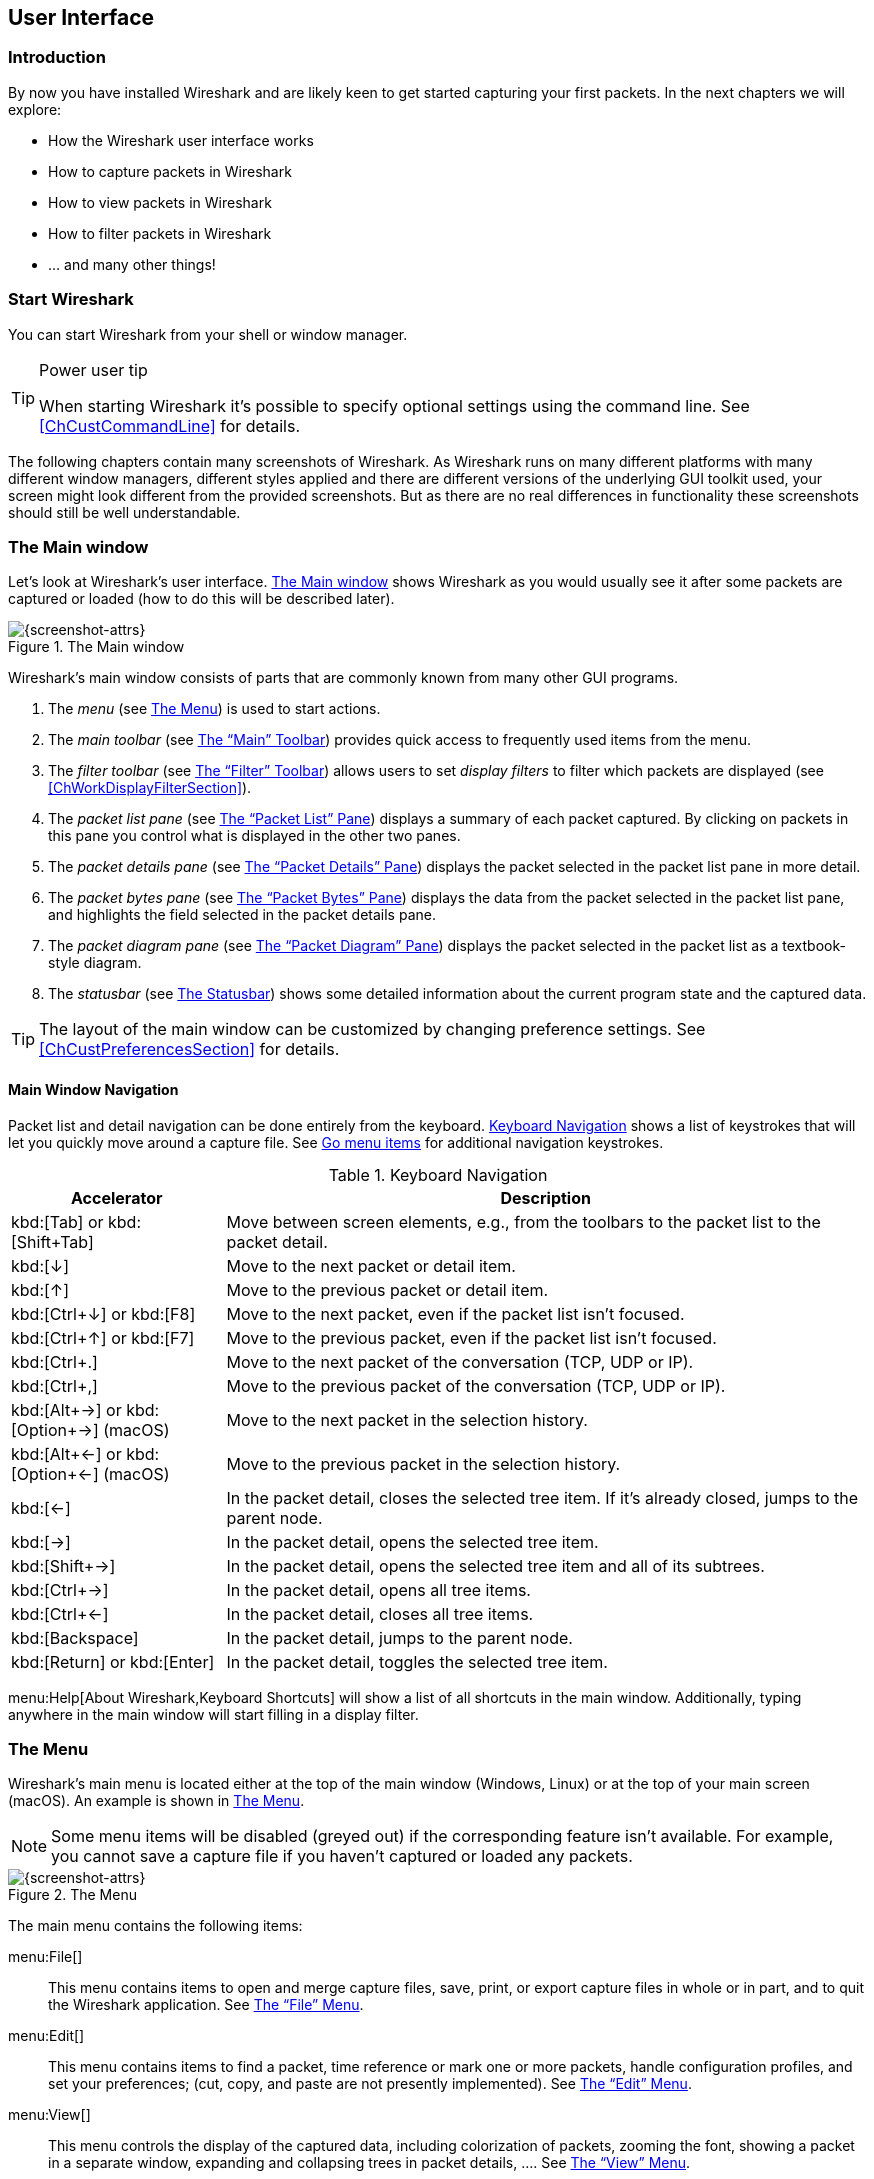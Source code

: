 // WSUG User Interface Chapter

[#ChapterUsing]

== User Interface

[#ChUseIntroductionSection]

=== Introduction

By now you have installed Wireshark and are likely keen to get started
capturing your first packets. In the next chapters we will explore:

* How the Wireshark user interface works
* How to capture packets in Wireshark
* How to view packets in Wireshark
* How to filter packets in Wireshark
* ... and many other things!

[#ChUseStartSection]

=== Start Wireshark

You can start Wireshark from your shell or window manager.

[TIP]
.Power user tip
====
When starting Wireshark it’s possible to specify optional settings using the
command line. See <<ChCustCommandLine>> for details.
====

The following chapters contain many screenshots of Wireshark. As
Wireshark runs on many different platforms with many different window managers,
different styles applied and there are different versions of the underlying GUI
toolkit used, your screen might look different from the provided screenshots.
But as there are no real differences in functionality these screenshots should
still be well understandable.

[#ChUseMainWindowSection]

=== The Main window

Let’s look at Wireshark’s user interface. <<ChUseFig01>> shows Wireshark as you
would usually see it after some packets are captured or loaded (how to do this
will be described later).

[#ChUseFig01]
.The Main window
image::images/ws-main.png[{screenshot-attrs}]

Wireshark’s main window consists of parts that are commonly known from many
other GUI programs.

. The _menu_ (see <<ChUseMenuSection>>) is used to start actions.
. The _main toolbar_ (see <<ChUseMainToolbarSection>>) provides quick access to
  frequently used items from the menu.
. The _filter toolbar_ (see <<ChUseFilterToolbarSection>>) allows users to
  set _display filters_ to filter which packets are displayed (see
  <<ChWorkDisplayFilterSection>>).
. The _packet list pane_ (see <<ChUsePacketListPaneSection>>) displays a summary
  of each packet captured. By clicking on packets in this pane you control what is
  displayed in the other two panes.
. The _packet details pane_ (see <<ChUsePacketDetailsPaneSection>>) displays the
  packet selected in the packet list pane in more detail.
. The _packet bytes pane_ (see <<ChUsePacketBytesPaneSection>>) displays the
  data from the packet selected in the packet list pane, and highlights the field
  selected in the packet details pane.
. The _packet diagram pane_ (see <<ChUsePacketDiagramPaneSection>>) displays the
  packet selected in the packet list as a textbook-style diagram.
. The _statusbar_ (see <<ChUseStatusbarSection>>) shows some detailed
  information about the current program state and the captured data.

[TIP]
====
The layout of the main window can be customized by changing preference settings.
See <<ChCustPreferencesSection>> for details.
====

[#ChUseMainWindowNavSection]

==== Main Window Navigation

Packet list and detail navigation can be done entirely from the keyboard.
<<ChUseTabNav>> shows a list of keystrokes that will let you quickly move around
a capture file. See <<ChUseTabGo>> for additional navigation keystrokes.

[#ChUseTabNav]
.Keyboard Navigation
[options="header",cols="1,3"]
|===
|Accelerator               |Description
|kbd:[Tab] or kbd:[Shift+Tab]|Move between screen elements, e.g., from the toolbars to the packet list to the packet detail.
|kbd:[↓]                   |Move to the next packet or detail item.
|kbd:[↑]                   |Move to the previous packet or detail item.
|kbd:[Ctrl+↓] or kbd:[F8]  |Move to the next packet, even if the packet list isn’t focused.
|kbd:[Ctrl+↑] or kbd:[F7]  |Move to the previous packet, even if the packet list isn’t focused.
|kbd:[Ctrl+.]              |Move to the next packet of the conversation (TCP, UDP or IP).
|kbd:[Ctrl+&#44;]          |Move to the previous packet of the conversation (TCP, UDP or IP).
|kbd:[Alt+→] or kbd:[Option+→] (macOS) |Move to the next packet in the selection history.
|kbd:[Alt+←] or kbd:[Option+←] (macOS)  |Move to the previous packet in the selection history.
|kbd:[←]                   |In the packet detail, closes the selected tree item. If it’s already closed, jumps to the parent node.
|kbd:[→]                   |In the packet detail, opens the selected tree item.
|kbd:[Shift+→]             |In the packet detail, opens the selected tree item and all of its subtrees.
|kbd:[Ctrl+→]              |In the packet detail, opens all tree items.
|kbd:[Ctrl+←]              |In the packet detail, closes all tree items.
|kbd:[Backspace]           |In the packet detail, jumps to the parent node.
|kbd:[Return] or kbd:[Enter] |In the packet detail, toggles the selected tree item.
|===

menu:Help[About Wireshark,Keyboard Shortcuts] will show a list of all shortcuts
in the main window. Additionally, typing anywhere in the main window will start
filling in a display filter.

[#ChUseMenuSection]

=== The Menu

Wireshark’s main menu is located either at the top of the main window (Windows,
Linux) or at the top of your main screen (macOS). An example is shown in
<<ChUseWiresharkMenu>>.

[NOTE]
====
Some menu items will be disabled (greyed out) if the corresponding feature isn’t
available. For example, you cannot save a capture file if you haven’t captured
or loaded any packets.
====

[#ChUseWiresharkMenu]
.The Menu
image::images/ws-menu.png[{screenshot-attrs}]

The main menu contains the following items:

menu:File[]::
This menu contains items to open and merge capture files, save, print, or export
capture files in whole or in part, and to quit the Wireshark application. See
<<ChUseFileMenuSection>>.

menu:Edit[]::
This menu contains items to find a packet, time reference or mark one or more
packets, handle configuration profiles, and set your preferences; (cut, copy,
and paste are not presently implemented). See <<ChUseEditMenuSection>>.

menu:View[]::
This menu controls the display of the captured data, including colorization of
packets, zooming the font, showing a packet in a separate window, expanding and
collapsing trees in packet details, .... See <<ChUseViewMenuSection>>.

menu:Go[]::
This menu contains items to go to a specific packet. See <<ChUseGoMenuSection>>.

menu:Capture[]::
This menu allows you to start and stop captures and to edit capture filters. See
<<ChUseCaptureMenuSection>>.

menu:Analyze[]::
This menu contains items to manipulate display filters, enable or disable the
dissection of protocols, configure user specified decodes and follow a TCP
stream. See <<ChUseAnalyzeMenuSection>>.

menu:Statistics[]::
This menu contains items to display various statistic windows, including a
summary of the packets that have been captured, display protocol hierarchy
statistics and much more. See <<ChUseStatisticsMenuSection>>.

menu:Telephony[]::
This menu contains items to display various telephony related statistic windows,
including a media analysis, flow diagrams, display protocol hierarchy statistics
and much more. See <<ChUseTelephonyMenuSection>>.

menu:Wireless[]::
This menu contains items to display Bluetooth and IEEE 802.11 wireless statistics.

menu:Tools[]::
This menu contains various tools available in Wireshark, such as creating
Firewall ACL Rules. See <<ChUseToolsMenuSection>>.

menu:Help[]::
This menu contains items to help the user, e.g., access to some basic help,
manual pages of the various command line tools, online access to some of the
webpages, and the usual about dialog. See <<ChUseHelpMenuSection>>.

Each of these menu items is described in more detail in the sections that follow.

[TIP]
.Shortcuts make life easier
====
Most common menu items have keyboard shortcuts. For example, you can
press the Control and the K keys together to open the
“Capture Options” dialog.
====

[#ChUseFileMenuSection]

=== The “File” Menu

The Wireshark file menu contains the fields shown in <<ChUseTabFile>>.

[#ChUseWiresharkFileMenu]
.The “File” Menu
image::images/ws-file-menu.png[{screenshot-attrs}]

[#ChUseTabFile]
.File menu items
[options="header",cols="3,2,5"]
|===
|Menu Item                            |Accelerator |Description

|menu:Open...[]                       |kbd:[Ctrl+O]|
This shows the file open dialog box that allows you to load a
capture file for viewing. It is discussed in more detail in <<ChIOOpen>>.

|menu:Open Recent[]                   |            |
This lets you open recently opened capture files.
Clicking on one of the submenu items will open the corresponding capture file
directly.

|menu:Merge...[]                      |            |
This menu item lets you merge a capture file into the currently loaded one. It
is discussed in more detail in <<ChIOMergeSection>>.

|menu:Import from Hex Dump...[]       |            |
This menu item brings up the import file dialog box that allows you to import a
text file containing a hex dump into a new temporary capture. It is discussed in
more detail in <<ChIOImportSection>>.

|menu:Close[]                         |kbd:[Ctrl+W]|
This menu item closes the current capture. If you haven’t saved the capture, you
will be asked to do so first (this can be disabled by a preference setting).

|menu:Save[]                          |kbd:[Ctrl+S]|
This menu item saves the current capture. If you have not set a default capture
file name (perhaps with the -w <capfile> option), Wireshark pops up the
Save Capture File As dialog box (which is discussed further in <<ChIOSaveAs>>).

If you have already saved the current capture, this menu item will be greyed
out.

You cannot save a live capture while the capture is in progress. You must
stop the capture in order to save.

|menu:Save As...[]                    |kbd:[Shift+Ctrl+S]|
This menu item allows you to save the current capture file to whatever file you
would like. It pops up the Save Capture File As dialog box (which is discussed
further in <<ChIOSaveAs>>).

|menu:File Set[List Files]            ||
This menu item allows you to show a list of files in a file set. It pops up the
Wireshark List File Set dialog box (which is discussed further in
<<ChIOFileSetSection>>).

|menu:File Set[Next File]             ||
If the currently loaded file is part of a file set, jump to the next file in the
set. If it isn’t part of a file set or just the last file in that set, this item
is greyed out.

|menu:File Set[Previous File]         ||
If the currently loaded file is part of a file set, jump to the previous file in
the set. If it isn’t part of a file set or just the first file in that set, this
item is greyed out.

|menu:Export Specified Packets...[]                 ||
This menu item allows you to export all (or some) of the packets in the capture
file to file. It pops up the Wireshark Export dialog box (which is discussed
further in <<ChIOExportSection>>).

|menu:Export Packet Dissections...[]|kbd:[Ctrl+H]|
These menu items allow you to export the currently selected bytes in the packet
bytes pane to a text file in a number of formats including plain, CSV,
and XML. It is discussed further in <<ChIOExportSelectedDialog>>.

|menu:Export Objects[]           ||
These menu items allow you to export captured DICOM, FTP-DATA, HTTP, IMF, SMB,
or TFTP objects into local files. It pops up a corresponding object list
(which is discussed further in <<ChIOExportObjectsDialog>>)

|menu:Print...[]                      |kbd:[Ctrl+P]|
This menu item allows you to print all (or some) of the packets in the capture
file. It pops up the Wireshark Print dialog box (which is discussed further in
<<ChIOPrintSection>>).

|menu:Quit[]                          |kbd:[Ctrl+Q]|
This menu item allows you to quit from Wireshark. Wireshark will ask to save
your capture file if you haven’t previously saved it (this can be disabled by a
preference setting).

|===

[#ChUseEditMenuSection]

=== The “Edit” Menu

The Wireshark Edit menu contains the fields shown in <<ChUseTabEdit>>.

[#ChUseWiresharkEditMenu]
.The “Edit” Menu
image::images/ws-edit-menu.png[{screenshot-attrs}]

[#ChUseTabEdit]
.Edit menu items
[options="header",cols="3,2,5"]
|===
|Menu Item                                    |Accelerator       |Description
|menu:Copy[]                                  ||
These menu items will copy the packet list, packet detail, or properties of
the currently selected packet to the clipboard.

|menu:Find Packet...[]                        |kbd:[Ctrl+F]      |
This menu item brings up a toolbar that allows you to find a packet by many
criteria. There is further information on finding packets in
<<ChWorkFindPacketSection>>.

|menu:Find Next[]                             |kbd:[Ctrl+N]      |
This menu item tries to find the next packet matching the settings from “Find
Packet...”.

|menu:Find Previous[]                         |kbd:[Ctrl+B]      |
This menu item tries to find the previous packet matching the settings from
“Find Packet...”.

|menu:Mark/Unmark Selected[]                  |kbd:[Ctrl+M]      |
This menu item marks the currently selected packet. See
<<ChWorkMarkPacketSection>> for details.

|menu:Mark All Displayed Packets[]            |kbd:[Ctrl+Shift+M]|
This menu item marks all displayed packets.

|menu:Unmark All Displayed Packets[]          |kbd:[Ctrl+Alt+M]  |
This menu item unmarks all displayed packets.

|menu:Next Mark[]                             |kbd:[Ctrl+Shift+N] |
Find the next marked packet.

|menu:Previous Mark[]                         |kbd:[Ctrl+Shift+B] |
Find the previous marked packet.

|menu:Ignore/Unignore Selected[]              |kbd:[Ctrl+D]      |
This menu item marks the currently selected packet as ignored. See
<<ChWorkIgnorePacketSection>> for details.

|menu:Ignore All Displayed[]                  |kbd:[Ctrl+Shift+D]|
This menu item marks all displayed packets as ignored.

|menu:Unignore All Displayed[]                |kbd:[Ctrl+Alt+D]  |
This menu item unmarks all ignored packets.

|menu:Set/Unset Time Reference[]              |kbd:[Ctrl+T]      |
This menu item set a time reference on the currently selected packet. See
<<ChWorkTimeReferencePacketSection>> for more information about the time
referenced packets.

|menu:Unset All Time References[]             |kbd:[Ctrl+Alt+T]  |
This menu item removes all time references on the packets.

|menu:Next Time Reference[]                   |kbd:[Ctrl+Alt+N]  |
This menu item tries to find the next time referenced packet.

|menu:Previous Time Reference[]               |kbd:[Ctrl+Alt+B]  |
This menu item tries to find the previous time referenced packet.

|menu:Time Shift...[]                         |kbd:[Ctrl+Shift+T]|
Opens the “Time Shift” dialog, which allows you to adjust the timestamps
of some or all packets.

|menu:Packet Comment...[]                      |kbd:[Ctrl+Alt+C] |
Opens the “Packet Comment” dialog, which lets you add a comment to a
single packet. Note that the ability to save packet comments depends on
your file format. E.g., pcapng supports comments, pcap does not.

|menu:Delete All Packet Comments[]             ||
This will delete all comments from all packets. Note that the ability to save
capture comments depends on your file format. E.g., pcapng supports
comments, pcap does not.

|menu:Inject TLS Secrets[]                        ||
Embeds the used TLS decryption secrets into the capture file, which lets
TLS be decrypted without having the separate keylog file.
Note that the ability to save decryption secrets depends on your file
format. E.g., pcapng supports Decryption Secrets Blocks, pcap does not.

|menu:Discard All Secrets[]                   ||
This will discard all embedded decryption secrets from the capture file.
Note that the ability to save decryption secrets depends on your file
format. E.g., pcapng supports Decryption Secrets Blocks, pcap does not.

|menu:Configuration Profiles...[]             |kbd:[Ctrl+Shift+A]|
This menu item brings up a dialog box for handling configuration profiles.  More
detail is provided in <<ChCustConfigProfilesSection>>.

|menu:Preferences...[]                        |kbd:[Ctrl+Shift+P] or kbd:[Cmd+,] (macOS)|
This menu item brings up a dialog box that allows you to set preferences for
many parameters that control Wireshark.  You can also save your preferences so
Wireshark will use them the next time you start it. More detail is provided in
<<ChCustPreferencesSection>>.

|===

[#ChUseViewMenuSection]

=== The “View” Menu

The Wireshark View menu contains the fields shown in <<ChUseTabView>>.

[#ChUseWiresharkViewMenu]
.The “View” Menu
image::images/ws-view-menu.png[{screenshot-attrs}]

[#ChUseTabView]
.View menu items
[options="header",cols="3,2,5"]
|===
|Menu Item              |Accelerator|Description
|menu:Main Toolbar[]    ||This menu item hides or shows the main toolbar, see <<ChUseMainToolbarSection>>.
|menu:Filter Toolbar[]  ||This menu item hides or shows the filter toolbar, see <<ChUseFilterToolbarSection>>.
|menu:Wireless Toolbar[]||This menu item hides or shows the wireless toolbar. May not be present on some platforms.
|menu:Statusbar[]       ||This menu item hides or shows the statusbar, see <<ChUseStatusbarSection>>.
|menu:Packet List[]     ||This menu item hides or shows the packet list pane, see <<ChUsePacketListPaneSection>>.
|menu:Packet Details[]  ||This menu item hides or shows the packet details pane, see <<ChUsePacketDetailsPaneSection>>.
|menu:Packet Bytes[]    ||This menu item hides or shows the packet bytes pane, see <<ChUsePacketBytesPaneSection>>.
|menu:Packet Diagram[]  ||This menu item hides or shows the packet diagram pane. See <<ChUsePacketDiagramPaneSection>>.
|menu:Time Display Format[Date and Time of Day: 1970-01-01 01:02:03.123456]|| Selecting this tells Wireshark to display the time stamps in date and time of day format, see <<ChWorkTimeFormatsSection>>.

The fields “Time of Day”, “Date and Time of Day”, “Seconds Since First
Captured Packet”, “Seconds Since Previous Captured Packet” and “Seconds
Since Previous Displayed Packet” are mutually exclusive.

|menu:Time Display Format[Time of Day: 01:02:03.123456]||Selecting this tells Wireshark to display time stamps in time of day format, see <<ChWorkTimeFormatsSection>>.
|menu:Time Display Format[Seconds Since Epoch (1970-01-01): 1234567890.123456]||Selecting this tells Wireshark to display time stamps in seconds since 1970-01-01 00:00:00, see <<ChWorkTimeFormatsSection>>.
|menu:Time Display Format[Seconds Since First Captured Packet: 123.123456]||Selecting this tells Wireshark to display time stamps in seconds since first captured packet format, see <<ChWorkTimeFormatsSection>>.
|menu:Time Display Format[Seconds Since Previous Captured Packet: 1.123456]||Selecting this tells Wireshark to display time stamps in seconds since previous captured packet format, see <<ChWorkTimeFormatsSection>>.
|menu:Time Display Format[Seconds Since Previous Displayed Packet: 1.123456]||Selecting this tells Wireshark to display time stamps in seconds since previous displayed packet format, see <<ChWorkTimeFormatsSection>>.
|menu:Time Display Format[Automatic (File Format Precision)]||Selecting this tells Wireshark to display time stamps with the precision given by the capture file format used, see <<ChWorkTimeFormatsSection>>.

The fields “Automatic”, “Seconds” and “...seconds” are mutually exclusive.

|menu:Time Display Format[Seconds: 0]||Selecting this tells Wireshark to display time stamps with a precision of one second, see <<ChWorkTimeFormatsSection>>.
|menu:Time Display Format[...seconds: 0....]||Selecting this tells Wireshark to display time stamps with a precision of one second, decisecond, centisecond, millisecond, microsecond or nanosecond, see <<ChWorkTimeFormatsSection>>.
|menu:Time Display Format[Display Seconds with hours and minutes]||Selecting this tells Wireshark to display time stamps in seconds, with hours and minutes.
|menu:Name Resolution[Edit Resolved Name]||This item allows you to manually enter names to resolve IP addresses in the current packet, see <<ChAdvNameResolutionSection>>.
|menu:Name Resolution[Enable for MAC Layer]||This item allows you to control whether or not Wireshark translates MAC addresses into names, see <<ChAdvNameResolutionSection>>.
|menu:Name Resolution[Enable for Network Layer]||This item allows you to control whether or not Wireshark translates network addresses into names, see <<ChAdvNameResolutionSection>>.
|menu:Name Resolution[Enable for Transport Layer]||This item allows you to control whether or not Wireshark translates transport addresses into names, see <<ChAdvNameResolutionSection>>.
|menu:Zoom In[]                     |kbd:[Ctrl+&#43;]   | Zoom into the packet data (increase the font size).
|menu:Zoom Out[]                    |kbd:[Ctrl+-]       | Zoom out of the packet data (decrease the font size).
|menu:Normal Size[]                 |kbd:[Ctrl+=]       | Set zoom level back to 100% (set font size back to normal).
|menu:Expand Subtrees[]                             |kbd:[Shift+→]|This menu item expands the currently selected subtree in the packet details tree.
|menu:Collapse Subtrees[]                           |kbd:[Shift+←]|This menu item collapses the currently selected subtree in the packet details tree.
|menu:Expand All[]                                  |kbd:[Ctrl+→] |Wireshark keeps a list of all the protocol subtrees that are expanded, and uses it to ensure that the correct subtrees are expanded when you display a packet. This menu item expands all subtrees in all packets in the capture.
|menu:Collapse All[]                                |kbd:[Ctrl+←] |This menu item collapses the tree view of all packets in the capture list.
|menu:Colorize Packet List[]||This item allows you to control whether or not Wireshark should colorize the packet list.

Enabling colorization will slow down the display of new packets while
capturing or loading capture files.

|menu:Colorize Conversation[]                       |                   |This menu item brings up a submenu that allows you to color packets in the packet list pane based on the addresses of the currently selected packet. This makes it easy to distinguish packets belonging to different conversations. <<ChCustColorizationSection>>.
|menu:Colorize Conversation[Color 1-10]             |                   |These menu items enable one of the ten temporary color filters based on the currently selected conversation.
|menu:Colorize Conversation[Reset coloring]         |                   |This menu item clears all temporary coloring rules.
|menu:Colorize Conversation[New Coloring Rule...]   |                   |This menu item opens a dialog window in which a new permanent coloring rule can be created based on the currently selected conversation.
|menu:Coloring Rules...[]                           |                   |This menu item brings up a dialog box that allows you to color packets in the packet list pane according to filter expressions you choose. It can be very useful for spotting certain types of packets, see <<ChCustColorizationSection>>.
|menu:Resize All Columns[]          |kbd:[Shift+Ctrl+R] | Resize all column widths so the content will fit into it.

Resizing may take a significant amount of time, especially if a large capture file is loaded.

|menu:Internals[]                                   |                   |Information about various internal data structures. See <<ChUseInternals>> below for more information.

|menu:Show Packet in New Window[] ||
Shows the selected packet in a separate window. The separate window
shows only the packet details and bytes of that packet, and will
continue to do so even if another packet is selected in the main window.
See <<ChWorkPacketSepView>> for details.

|menu:Reload as File Format/Capture[]               |kbd:[Shift+Ctrl+F] |This menu item allows you to switch between viewing the list of frames contained in the current capture file (normal mode) and viewing its internal structure, if supported for the current file type.

|menu:Reload[]                                      |kbd:[Ctrl+R]       |This menu item allows you to reload the current capture file.
|===

[#ChUseInternals]
.Internals menu items
[options="header",cols="3,5"]
|===
|Menu Item|Description
|menu:Conversation Hash Tables[]| Shows the tuples (address and port combinations) used to identify each conversation.
|menu:Dissector Tables[]| Shows tables of subdissector relationships.
|menu:Supported Protocols[]| Displays supported protocols and protocol fields.
|===


[#ChUseGoMenuSection]

=== The “Go” Menu

The Wireshark Go menu contains the fields shown in <<ChUseTabGo>>.

[#ChUseWiresharkGoMenu]
.The “Go” Menu
image::images/ws-go-menu.png[{screenshot-attrs}]

[#ChUseTabGo]
.Go menu items
[options="header",cols="3,2,5"]
|===
|Menu Item                              |Accelerator        |Description
|menu:Back[]                            |kbd:[Alt+←] |Jump to the recently visited packet in the packet history, much like the page history in a web browser.
|menu:Forward[]                         |kbd:[Alt+→] |Jump to the next visited packet in the packet history, much like the page history in a web browser.
|menu:Go to Packet...[]                 |kbd:[Ctrl+G]       |Bring up a window frame that allows you to specify a packet number, and then goes to that packet. See <<ChWorkGoToPacketSection>> for details.
|menu:Go to Corresponding Packet[]      |                   |Go to the corresponding packet of the currently selected protocol field (e.g., the reply
corresponding to a request packet, or vice versa). If the selected field doesn’t correspond to a packet, this item is greyed out.
|menu:Previous Packet[]                 |kbd:[Ctrl+↑]|Move to the previous packet in the list.  This can be used to move to the previous packet even if the packet list doesn’t have keyboard focus.
|menu:Next Packet[]                     |kbd:[Ctrl+↓]|Move to the next packet in the list.  This can be used to move to the next packet even if the packet list doesn’t have keyboard focus.
|menu:First Packet[]                    |kbd:[Ctrl+Home]    |Jump to the first packet of the capture file.
|menu:Last Packet[]                     |kbd:[Ctrl+End]     |Jump to the last packet of the capture file.
|menu:Previous Packet In Conversation[] |kbd:[Ctrl+&#44;]  |Move to the previous packet in the current conversation.  This can be used to move to the previous packet even if the packet list doesn’t have keyboard focus.
|menu:Next Packet In Conversation[]     |kbd:[Ctrl+.]       |Move to the next packet in the current conversation.  This can be used to move to the next packet even if the packet list doesn’t have keyboard focus.
|menu:Auto Scroll in Live Capture[] |                   |This item allows you to specify that Wireshark should scroll the packet list pane as new packets come in, so you are always looking at the last packet.  If you do not specify this, Wireshark simply adds new packets onto the end of the list, but does not scroll the packet list pane.
|===

[#ChUseCaptureMenuSection]

=== The “Capture” Menu

The Wireshark Capture menu contains the fields shown in <<ChUseTabCap>>.

[#ChUseWiresharkCaptureMenu]
.The “Capture” Menu
image::images/ws-capture-menu.png[{screenshot-attrs}]

[#ChUseTabCap]
.Capture menu items
[options="header",cols="3,2,5"]
|===
|Menu Item                  |Accelerator    |Description

|menu:Options...[]          |kbd:[Ctrl+K]   |
Shows the Capture Options dialog box, which allows you to configure
interfaces and capture options.
See <<ChCapCaptureOptions>>.

|menu:Start[]               |kbd:[Ctrl+E]   |
Immediately starts capturing packets with the same settings as the last
time.

|menu:Stop[]                |kbd:[Ctrl+E]   |
Stops the currently running capture. See <<ChCapStopSection>>.

|menu:Restart[]             |kbd:[Ctrl+R]   |
Stops the currently running capture and starts it again with the same
options.

|menu:Capture Filters...[]  |               |
Shows a dialog box that allows you to create and edit capture filters.
You can name filters and save them for future use.
See <<ChWorkDefineFilterSection>>.

|menu:Refresh Interfaces[]  |kbd:[F5]       |
Clear and recreate the interface list.

|===

[#ChUseAnalyzeMenuSection]

=== The “Analyze” Menu

The Wireshark Analyze menu contains the fields shown in <<ChUseAnalyze>>.

[#ChUseWiresharkAnalyzeMenu]
.The “Analyze” Menu
image::images/ws-analyze-menu.png[{screenshot-attrs}]

[#ChUseAnalyze]
.Analyze menu items
[options="header",cols="3,2,5"]
|===
|Menu Item|Accelerator|Description
|menu:Display Filters...[]          ||
Displays a dialog box that allows you to create and edit display
filters. You can name filters, and you can save them for future use.
See <<ChWorkDefineFilterSection>>.

|menu:Display Filter Macros...[]    ||
Shows a dialog box that allows you to create and edit display filter
macros. You can name filter macros, and you can save them for future
use.
See <<ChWorkDefineFilterMacrosSection>>.

|menu:Display Filter Expression...[]    ||
Shows a dialog box that allows you to build a display filter expression
to apply. This shows possible fields and their applicable relations and
values, and allows you to search by name and description.
See <<ChWorkFilterAddExpressionSection>>.

|menu:Apply as Column[]             |kbd:[Shift+Ctrl+I]|
Adds the selected protocol item in the packet details pane as a column
to the packet list.

|menu:Apply as Filter[]             ||
Change the current display filter and apply it immediately. Depending on
the chosen menu item, the current display filter string will be replaced
or appended to by the selected protocol field in the packet details
pane.

|menu:Prepare as Filter[]            ||
Change the current display filter but won’t apply it. Depending on the
chosen menu item, the current display filter string will be replaced or
appended to by the selected protocol field in the packet details pane.

|menu:Conversation Filter[]         ||
Apply a conversation filter for various protocols.

|menu:Enabled Protocols...[]        |kbd:[Shift+Ctrl+E]|
Enable or disable various protocol dissectors. See <<ChAdvEnabledProtocols>>.

|menu:Decode As...[]                ||
Decode certain packets as a particular protocol. See <<ChAdvDecodeAs>>.

|menu:SCTP[]                        ||
Allows you to analyze and prepare a filter for this SCTP association.
See <<ChTelSCTP>>.

|menu:Follow[]                      ||
Opens a sub-menu with options of various types of protocol streams
to follow. The entries for protocols which aren't found in the
currently selected packet will be disabled.
See <<ChAdvFollowStreamSection>>.

|menu:Show Packet Bytes[]           ||
Open a window allowing for decoding and reformatting packet bytes.
You can do actions like Base64 decode, decompress, interpret as
a different character encoding, interpret bytes as an image format,
and save, print, or copy to the clipboard the results.
See <<ChAdvShowPacketBytes>> for more information.

|menu:Expert Info[]                 ||
Open a window showing expert information found in the capture.
Some protocol dissectors add packet detail items for notable or unusual
behavior, such as invalid checksums or retransmissions.
Those items are shown here.
See <<ChAdvExpert>> for more information.

The amount of information will vary depend on the protocol
|===

[#ChUseStatisticsMenuSection]

=== The “Statistics” Menu

The Wireshark Statistics menu contains the fields shown in <<ChUseStatistics>>.

[#ChUseWiresharkStatisticsMenu]
.The “Statistics” Menu
image::images/ws-statistics-menu.png[{screenshot-attrs}]

Each menu item brings up a new window showing specific statistics.

[#ChUseStatistics]
.Statistics menu items
[options="header",cols="3,2,5"]
|===
|Menu Item|Accelerator|Description
|menu:Capture File Properties[]|| Show information about the capture file, see <<ChStatSummary>>.
|menu:Resolved Addresses[]||See <<ChStatResolvedAddresses>>
|menu:Protocol Hierarchy[]|| Display a hierarchical tree of protocol statistics, see <<ChStatHierarchy>>.
|menu:Conversations[]|| Display a list of conversations (traffic between two endpoints), see <<ChStatConversationsWindow>>.
|menu:Endpoints[]|| Display a list of endpoints (traffic to/from an address), see <<ChStatEndpointsWindow>>.
|menu:Packet Lengths[]||See <<ChStatPacketLengths>>
|menu:I/O Graphs[]|| Display user specified graphs (e.g., the number of packets in the course of time), see <<ChStatIOGraphs>>.
|menu:Plots[]|| Plot display filter field values over time, see <<ChStatPlots>>.
|menu:Service Response Time[]|| Display the time between a request and the corresponding response, see <<ChStatSRT>>.
|menu:DHCP (BOOTP)[]||See <<ChStatDHCPBOOTP>>
|menu:NetPerfMeter[]||See <<ChStatNetPerfMeter>>
|menu:ONC-RPC Programs[]||See <<ChStatONCRPC>>
|menu:29West[]||See <<ChStat29West>>
|menu:ANCP[]||See <<ChStatANCP>>
|menu:BACnet[]||See <<ChStatBACnet>>
|menu:Collectd[]||See <<ChStatCollectd>>
|menu:DNS[]||See <<ChStatDNS>>
//|menu:Compare...[]||See <<ChStatOtherProtocols>>
|menu:Flow Graph[]||See <<ChStatFlowGraph>>
|menu:HART-IP[]||See <<ChStatHARTIP>>
|menu:HPFEEDS[]||See <<ChStatHPFEEDS>>
|menu:HTTP[]||HTTP request/response statistics, see <<ChStatHTTP>>
|menu:HTTP2[]||See <<ChStatHTTP2>>
|menu:Sametime[]||See <<ChStatSametime>>
|menu:TCP Stream Graphs[]||See <<ChStatTCPStreamGraphs>>
|menu:UDP Multicast Streams[]||See <<ChStatUDPMulticastStreams>>
|menu:Reliable Server Pooling (RSerPool)[]||See <<ChStatRSerPool>>
|menu:F5[]||See <<ChStatF5>>
|menu:IPv4 Statistics[]||See <<ChStatIPv4>>
|menu:IPv6 Statistics[]||See <<ChStatIPv6>>


|===

[#ChUseTelephonyMenuSection]

=== The “Telephony” Menu

The Wireshark Telephony menu contains the fields shown in <<ChUseTelephony>>.

[#ChUseWiresharkTelephonyMenu]
.The “Telephony” Menu
image::images/ws-telephony-menu.png[{screenshot-attrs}]

Each menu item shows specific telephony related statistics.

[#ChUseTelephony]
.Telephony menu items
[options="header",cols="3,2,5"]
|===
|Menu Item|Accelerator|Description
|menu:VoIP Calls...[]||See <<ChTelVoipCalls>>
|menu:ANSI[]||See <<ChTelANSI>>
|menu:GSM[]||See <<ChTelGSM>>
|menu:IAX2 Stream Analysis[]||See <<ChTelIAX2Analysis>>
|menu:ISUP Messages[]||See <<ChTelISUPMessages>>
|menu:LTE[]||See <<ChTelLTE>>
|menu:MTP3[]||See <<ChTelMTP3>>
|menu:Osmux[]||See <<ChTelOsmux>>
|menu:RTP[]||See <<ChTelRTPStreams>> and <<ChTelRTPAnalysis>>
|menu:RTSP[]||See <<ChTelRTSP>>
|menu:SCTP[]||See <<ChTelSCTP>>
|menu:SMPP Operations[]||See <<ChTelSMPPOperations>>
|menu:UCP Messages[]||See <<ChTelUCPMessages>>
|menu:F1AP Messages[]||See <<ChTelF1APMessages>>
|menu:NGAP Messages[]||See <<ChTelNGAPMessages>>
|menu:E2AP Messages[]||See <<ChTelE2APMessages>>
|menu:H.225[]||See <<ChTelH225>>
|menu:SIP Flows[]||See <<ChTelSIPFlows>>
|menu:SIP Statistics[]||See <<ChTelSIPStatistics>>
|menu:WAP-WSP Packet Counter[]||See <<ChTelWAPWSPPacketCounter>>

|===

[#ChUseWirelessMenuSection]

=== The “Wireless” Menu

The Wireless menu lets you analyze Bluetooth and IEEE 802.11 wireless LAN activity as shown in <<ChUseWiresharkWirelessMenu>>.

[#ChUseWiresharkWirelessMenu]
.The “Wireless” Menu
image::images/ws-wireless-menu.png[{screenshot-attrs}]

Each menu item shows specific Bluetooth and IEEE 802.11 statistics.

[#ChUseWireless]
.Wireless menu items
[options="header",cols="3,2,5"]
|===
|Menu Item|Accelerator|Description

|menu:Bluetooth ATT Server Attributes[]||See <<ChWirelessBluetoothATTServerAttributes>>
|menu:Bluetooth Devices[]||See <<ChWirelessBluetoothDevices>>
|menu:Bluetooth HCI Summary[]||See <<ChWirelessBluetoothHCISummary>>
|menu:WLAN Traffic[]||See <<ChWirelessWLANTraffic>>

|===

[#ChUseToolsMenuSection]

=== The “Tools” Menu

The Wireshark Tools menu contains the fields shown in <<ChUseTools>>.

[#ChUseWiresharkToolsMenu]
.The “Tools” Menu
image::images/ws-tools-menu.png[{screenshot-attrs}]

[#ChUseTools]
.Tools menu items
[options="header",cols="3,2,5"]
|===
|Menu Item|Accelerator|Description
|menu:Firewall ACL Rules[]|| This allows you to create command-line ACL rules for many different firewall products, including Cisco IOS, Linux Netfilter (iptables), OpenBSD pf and Windows Firewall (via netsh).  Rules for MAC addresses, IPv4 addresses, TCP and UDP ports, and IPv4+port combinations are supported.

It is assumed that the rules will be applied to an outside interface.

Menu item is greyed out unless one (and only one) frame is selected in the packet list.
|menu:Credentials[]|| This allows you to extract credentials from the current capture file. Some of the dissectors (ftp, http, imap, pop, smtp) have been instrumented to provide the module with usernames and passwords and more will be instrumented in the future. The window dialog provides you the packet number where the credentials have been found, the protocol that provided them, the username and protocol specific information.
|menu:MAC Address Blocks[]|| This allows viewing the IEEE MAC address registry data that Wireshark uses to resolve MAC address blocks to vendor names. The table can be searched by address prefix or vendor name.
|menu:TLS Keylog Launcher[]|| This can launch an application such as a web browser or a terminal window with the SSLKEYLOGFILE environment variable set to the same value as the TLS secret log file. Note that you will probably have to quit your existing web browser session in order to have it run under a fresh environment.
|menu:Lua Console[]|| This option allows you to work with the Lua interpreter optionally built into Wireshark, to inspect Lua internals and evaluate code.
See “Lua Support in Wireshark” in the Wireshark Developer’s Guide.
|===

[#ChUseHelpMenuSection]

=== The “Help” Menu

The Wireshark Help menu contains the fields shown in <<ChUseHelp>>.

[#ChUseWiresharkHelpMenu]
.The “Help” Menu
image::images/ws-help-menu.png[{screenshot-attrs}]

[#ChUseHelp]
.Help menu items
[options="header",cols="3,2,5"]
|===
|Menu Item|Accelerator|Description
|menu:User's Guide[]|F1| This menu item brings up the Wireshark User's Guide you're reading right now.
|menu:Manual Pages[...]|| This menu item starts a Web browser showing one of the locally installed html manual pages.
|menu:Website[]|| This menu item starts a Web browser showing the webpage from: link:{wireshark-main-url}[].
|menu:FAQs[]|| This menu item starts a Web browser showing various FAQs.
|menu:Downloads[]|| This menu item starts a Web browser showing the downloads from: link:{wireshark-download-url}[].
|menu:Wiki[]|| This menu item starts a Web browser showing the front page from: link:{wireshark-wiki-url}[].
|menu:Sample Captures[]|| This menu item starts a Web browser showing the sample captures from: link:{wireshark-wiki-url}SampleCaptures[].
|menu:About Wireshark[]|| This menu item brings up an information window that provides various detailed information items on Wireshark, such as how it’s built, the plugins loaded, the used folders, ...

|===

[NOTE]
====
Opening a Web browser might be unsupported in your version of Wireshark. If this
is the case the corresponding menu items will be hidden.

If calling a Web browser fails on your machine, nothing happens, or the browser
starts but no page is shown, have a look at the web browser setting in the
preferences dialog.
====

[#ChUseMainToolbarSection]

=== The “Main” Toolbar

The main toolbar provides quick access to frequently used items
from the menu. This toolbar cannot be customized by the user, but it can
be hidden using the View menu if the space on the screen is needed to
show more packet data.

Items in the toolbar will be enabled or disabled (greyed out) similar to
their corresponding menu items. For example, in the image below shows
the main window toolbar after a file has been opened. Various
file-related buttons are enabled, but the stop capture button is
disabled because a capture is not in progress.

[#ChUseWiresharkMainToolbar]

.The “Main” toolbar
image::images/ws-main-toolbar.png[{screenshot-attrs}]

:toolbar-icon-attrs: height=24,width=24

[#ChUseMainToolbar]
.Main toolbar items
[options="header",cols="1,2,2,4"]
|===
|Toolbar Icon|Toolbar Item|Menu Item|Description
|image:images/toolbar/x-capture-start.png[{toolbar-icon-attrs}] |btn:[Start]|menu:Capture[Start]| Starts capturing packets with the same options as the last capture or the default options if none were set (<<ChCapCapturingSection>>).
|image:images/toolbar/x-capture-stop.png[{toolbar-icon-attrs}]      |btn:[Stop]|menu:Capture[Stop]| Stops the currently running capture (<<ChCapCapturingSection>>).
|image:images/toolbar/x-capture-restart.png[{toolbar-icon-attrs}]   |btn:[Restart]|menu:Capture[Restart]| Restarts the current capture session.
|image:images/toolbar/x-capture-options.png[{toolbar-icon-attrs}]   |btn:[Options...]|menu:Capture[Options...]| Opens the “Capture Options” dialog box. See <<ChCapCapturingSection>> for details.
// --
|image:images/toolbar/document-open.png[{toolbar-icon-attrs}]         |btn:[Open...]|menu:File[Open...]| Opens the file open dialog box, which allows you to load a capture file for viewing. It is discussed in more detail in <<ChIOOpen>>.
|image:images/toolbar/x-capture-file-save.png[{toolbar-icon-attrs}]   |btn:[Save As...]|menu:File[Save As...]| Save the current capture file to whatever file you would like. See <<ChIOSaveAs>> for details. If you currently have a temporary capture file open the “Save” icon  will be shown instead.
|image:images/toolbar/x-capture-file-close.png[{toolbar-icon-attrs}]  |btn:[Close]|menu:File[Close]|Closes the current capture. If you have not saved the capture, you will be asked to save it first.
|image:images/toolbar/x-capture-file-reload.png[{toolbar-icon-attrs}] |btn:[Reload]|menu:View[Reload]| Reloads the current capture file.
// --
|image:images/toolbar/edit-find.png[{toolbar-icon-attrs}]   |btn:[Find Packet...]|menu:Edit[Find Packet...]|Find a packet based on different criteria. See <<ChWorkFindPacketSection>> for details.
|image:images/toolbar/go-previous.png[{toolbar-icon-attrs}] |btn:[Go Back]|menu:Go[Go Back]|Jump back in the packet history. Hold down the kbd:[Alt] key (kbd:[Option] on macOS) to go back in the selection history.
|image:images/toolbar/go-next.png[{toolbar-icon-attrs}]     |btn:[Go Forward]|menu:Go[Go Forward]|Jump forward in the packet history. Hold down the kbd:[Alt] key (kbd:[Option] on macOS) to go forward in the selection history.
|image:images/toolbar/go-jump.png[{toolbar-icon-attrs}]     |btn:[Go to Packet...]|menu:Go[Go to Packet...]| Go to a specific packet.
|image:images/toolbar/go-first.png[{toolbar-icon-attrs}]    |btn:[Go To First Packet]|menu:Go[First Packet]| Jump to the first packet of the capture file.
|image:images/toolbar/go-last.png[{toolbar-icon-attrs}]     |btn:[Go To Last Packet]|menu:Go[Last Packet]| Jump to the last packet of the capture file.
|image:images/toolbar/x-stay-last.png[{toolbar-icon-attrs}] |btn:[Auto Scroll in Live Capture]|menu:View[Auto Scroll in Live Capture]| Auto scroll packet list while doing a live capture (or not).
// --
|image:images/toolbar/x-colorize-packets.png[{toolbar-icon-attrs}] |btn:[Colorize]|menu:View[Colorize Packet List]| Colorize the packet list (or not).
// --
|image:images/toolbar/zoom-in.png[{toolbar-icon-attrs}]          |btn:[Zoom In]|menu:View[Zoom In]| Zoom into the packet data (increase the font size).
|image:images/toolbar/zoom-out.png[{toolbar-icon-attrs}]         |btn:[Zoom Out]|menu:View[Zoom Out]| Zoom out of the packet data (decrease the font size).
|image:images/toolbar/zoom-original.png[{toolbar-icon-attrs}]    |btn:[Normal Size]|menu:View[Normal Size]| Set zoom level back to 100%.
|image:images/toolbar/x-resize-columns.png[{toolbar-icon-attrs}] |btn:[Resize Columns]|menu:View[Resize Columns]| Resize columns, so the content fits into them.
|image:images/toolbar/x-reset-layout_2.png[{toolbar-icon-attrs}] |btn:[Reset Layout]|menu:View[Reset Layout]| Reset layout to default size.
// --
//|image:images/toolbar/stock_colorselector_24.png[{toolbar-icon-attrs}]|btn:[Coloring Rules...]|menu:View[Coloring Rules...]| This item brings up a dialog box that allows you to color packets in the packet list pane according to filter expressions you choose. It can be very useful for spotting certain types of packets. More detail on this subject is provided in <<ChCustColorizationSection>>.
|===

[#ChUseFilterToolbarSection]

=== The “Filter” Toolbar

The filter toolbar lets you quickly edit and apply display filters. More
information on display filters is available in <<ChWorkDisplayFilterSection>>.

[#ChUseWiresharkFilterToolbar]

.The “Filter” toolbar
image::images/ws-filter-toolbar.png[{screenshot-attrs}]

// Icons themselves are 32px high.
:filter-icon-attrs: height=24

[#ChUseFilterToolbar]
.Filter toolbar items
[options="header",cols="1,3,5"]
|===
|Toolbar Icon|Name|Description
|image:images/toolbar/filter-toolbar-bookmark.png[{filter-icon-attrs}]|Bookmarks|Manage or select <<ChWorkDefineFilterSection,saved filters>>.
|image:images/toolbar/filter-toolbar-input.png[{filter-icon-attrs}]|Filter Input|The area to enter or edit a display filter string, see <<ChWorkBuildDisplayFilterSection>>. A syntax check of your filter string is done while you are typing. The background will turn red if you enter an incomplete or invalid string, and will become green when you enter a valid string.

After you’ve changed something in this field, don’t forget to press the Apply
button (or the Enter/Return key), to apply this filter string to the display.

This field is also where the current applied filter is displayed.

|image:images/toolbar/filter-toolbar-clear.png[{filter-icon-attrs}]|Clear|Reset the current display filter and clear the edit area.
|image:images/toolbar/filter-toolbar-apply.png[{filter-icon-attrs}]|Apply|Apply the current value in the edit area as the new display filter.

Applying a display filter on large capture files might take quite a long time.

|image:images/toolbar/filter-toolbar-recent.png[{filter-icon-attrs}]|Recent|Select from a list of recently applied filters.
|image:images/toolbar/filter-toolbar-add.png[{filter-icon-attrs}]|Add Button|Add a new filter button.
|btn:[Squirrels]|Filter Button|
Filter buttons are handy shortcuts that apply a display filter as soon as you press them.
You can create filter buttons by pressing the btn:[{plus}] button, right-clicking in the filter button area, or opening the <<ChCustFilterButtons,Filter Button>> section of the <<ChCustPreferencesSection,Preferences Dialog>>.
The example shows a filter button with the label “Squirrels”.
If you have lots of buttons you can arrange them into groups by using “//” as a label separator.
For example, if you create buttons named “Not Squirrels // Rabbits” and “Not Squirrels // Capybaras” they will show up in the toolbar under a single button named “Not Squirrels”.

|===


[#ChUsePacketListPaneSection]

=== The “Packet List” Pane

The packet list pane displays all the packets in the current capture file.

[#ChUseWiresharkListPane]
.The “Packet List” pane
image::images/ws-list-pane.png[{screenshot-attrs}]

Each line in the packet list corresponds to one packet in the capture file. If
you select a line in this pane, more details will be displayed in the “Packet
Details” and “Packet Bytes” panes.

While dissecting a packet, Wireshark will place information from the protocol
dissectors into the columns. As higher-level protocols might overwrite
information from lower levels, you will typically see the information from the
highest possible level only.

For example, let’s look at a packet containing TCP inside IP inside an Ethernet
packet. The Ethernet dissector will write its data (such as the Ethernet
addresses), the IP dissector will overwrite this by its own (such as the IP
addresses), the TCP dissector will overwrite the IP information, and so on.

There are many different columns available. You can choose which columns are
displayed in the preferences. See <<ChCustPreferencesSection>>.

The default columns will show:

* btn:[No.] The number of the packet in the capture file. This number won’t
  change, even if a display filter is used.

* btn:[Time] The timestamp of the packet. The presentation format of this
  timestamp can be changed, see <<ChWorkTimeFormatsSection>>.

* btn:[Source] The address where this packet is coming from.

* btn:[Destination] The address where this packet is going to.

* btn:[Protocol] The protocol name in a short (perhaps abbreviated) version.

* btn:[Length] The length of each packet.

* btn:[Info] Additional information about the packet content.

The first column shows how each packet is related to the selected packet. For
example, in the image above the first packet is selected, which is a DNS
request. Wireshark shows a rightward arrow for the request itself, followed by a
leftward arrow for the response in packet 2. Why is there a dashed line? There
are more DNS packets further down that use the same port numbers. Wireshark
treats them as belonging to the same conversation and draws a line connecting
them.

// Images were created on macOS 10.11 using a retina display. Lines were
// 36 physical pixels high.

[horizontal]
.Related packet symbols

image:images/related-first.png[{related-attrs}]::
  First packet in a conversation.

image:images/related-current.png[{related-attrs}]::
  Part of the selected conversation.

image:images/related-other.png[{related-attrs}]::
  _Not_ part of the selected conversation.

image:images/related-last.png[{related-attrs}]::
  Last packet in a conversation.

image:images/related-request.png[{related-attrs}]::
  Request.

image:images/related-response.png[{related-attrs}]::
  Response.

image:images/related-ack.png[{related-attrs}]::
  The selected packet acknowledges this packet.

image:images/related-dup-ack.png[{related-attrs}]::
  The selected packet is a duplicate acknowledgement of this packet.

image:images/related-segment.png[{related-attrs}]::
  The selected packet is related to this packet in some other way, e.g., as part
  of reassembly.

The packet list has an _Intelligent Scrollbar_ which shows a miniature map of
nearby packets. Each https://en.wikipedia.org/wiki/Raster_graphics[raster line]
of the scrollbar corresponds to a single packet, so the number of packets shown
in the map depends on your physical display and the height of the packet list. A
tall packet list on a high-resolution (“Retina”) display will show you quite a
few packets. In the image above the scrollbar shows the status of more than 500
packets along with the 15 shown in the packet list itself.

Right clicking will show a context menu, described in
<<ChWorkPacketListPanePopUpMenu>>.

[#ChUsePacketDetailsPaneSection]

=== The “Packet Details” Pane

The packet details pane shows the current packet (selected in the “Packet List”
pane) in a more detailed form.

[#ChUseWiresharkDetailsPane]

.The “Packet Details” pane
image::images/ws-details-pane.png[{screenshot-attrs}]

This pane shows the protocols and protocol fields of the packet selected in the
“Packet List” pane. The protocol summary lines (subtree labels) and fields of the
packet are shown in a tree which can be expanded and collapsed.

There is a context menu (right mouse click) available. See details in
<<ChWorkPacketDetailsPanePopUpMenu>>.

Some protocol fields have special meanings.

* *Generated fields.* Wireshark itself will generate additional protocol
  information which isn’t present in the captured data. This information
  is enclosed in square brackets (“[” and “]”). Generated information
  includes response times, TCP analysis, IP geolocation information, and
  checksum validation.

* *Links.* If Wireshark detects a relationship to another packet in the capture
  file it will generate a link to that packet. Links are underlined and
  displayed in blue. If you double-clicked on a link  Wireshark will jump to the
  corresponding packet.

[#ChUsePacketBytesPaneSection]

=== The “Packet Bytes” Pane

The packet bytes pane shows the data of the current packet (selected in the
“Packet List” pane) in a hexdump style.

[#ChUseWiresharkBytesPane]

.The “Packet Bytes” pane
image::images/ws-bytes-pane.png[{screenshot-attrs}]

The “Packet Bytes” pane shows a canonical
https://en.wikipedia.org/wiki/Hex_dump[hex dump] of the packet data. Each line
contains the data offset, sixteen hexadecimal bytes, and sixteen ASCII bytes.
Non-printable bytes are replaced with a period (“.”).

Depending on the packet data, sometimes more than one page is available, e.g.
when Wireshark has reassembled some packets into a single chunk of data. (See
<<ChAdvReassemblySection>> for details). In this case you can see each data
source by clicking its corresponding tab at the bottom of the pane.

The default mode for viewing will highlight the bytes for a field where the
mouse pointer is hovering above. The highlight will follow the mouse cursor
as it moves. If this highlighting is not required or wanted, there are two
methods for deactivating the functionality:

* *Temporary* By holding down the Ctrl button while moving the mouse, the
  highlighted field will not change

* *Permanently* Using the context menu (right mouse click) the hover highlighting
  may be activated/deactivated. This setting is stored in the selected profile
  __recent__ file.

[#ChUseWiresharkBytesPaneTabs]
.The “Packet Bytes” pane with tabs
image::images/ws-bytes-pane-tabs.png[{screenshot-attrs}]

Additional tabs typically contain data reassembled from multiple packets or
decrypted data.

[#ChUsePacketDiagramPaneSection]

=== The “Packet Diagram” Pane

The packet diagram pane shows the current packet (selected in the “Packet List”
pane) as a diagram, similar to ones used in textbooks and IETF RFCs.

[#ChUseWiresharkDiagramPane]

.The “Packet Diagram” pane
image::images/ws-diagram-pane.png[{screenshot-attrs}]

This pane shows the protocols and top-level protocol fields of the packet selected in the “Packet List” pane as a series of diagrams.

There is a context menu (right mouse click) available.
For details see <<ChWorkPacketDiagramPanePopUpMenu>>.

[#ChUseStatusbarSection]

=== The Statusbar

The statusbar displays informational messages.

In general, the left side will show context related information, the middle part
will show information about the current capture file, and the right side will
show the selected configuration profile. Drag the handles between the text areas
to change the size.

[#ChUseWiresharkStatusbarEmpty]
.The initial Statusbar
image::images/ws-statusbar-empty.png[{statusbar-attrs}]

This statusbar is shown while no capture file is loaded, e.g., when Wireshark is started.

[#ChUseWiresharkStatusbarLoaded]
.The Statusbar with a loaded capture file
image::images/ws-statusbar-loaded.png[{statusbar-attrs}]

The colorized bullet...:: on the left shows the highest expert information level found in the currently loaded capture file.
Hovering the mouse over this icon will show a description of the expert info level, and clicking the icon will bring up the Expert Information dialog box.
For a detailed description of this dialog and each expert level, see <<ChAdvExpert>>.

The edit icon...:: on the left side lets you add a comment to the capture file using the <<ChStatSummary,Capture File Properties>> dialog.

The left side...:: shows the capture file name by default.
It also shows field information when hovering over and selecting items in the packet detail and packet bytes panes, as well as general notifications.

The middle...:: shows the current number of packets in the capture file.
The following values are displayed:

Packets::: The number of captured packets.

Displayed::: The number of packets currently being displayed.

Marked::: The number of marked packets. Only displayed if you marked any packets.

Dropped::: The number of dropped packets Only displayed if Wireshark was unable to capture all packets.

Ignored::: The number of ignored packets Only displayed if you ignored any packets.

//Load time::: The time it took to load the capture (wall clock time).

The right side...:: shows the selected configuration profile.
Clicking on this part of the statusbar will bring up a menu with all available configuration profiles, and selecting from this list will change the configuration profile.

[#ChUseWiresharkStatusbarProfile]
.The Statusbar with a configuration profile menu
image::images/ws-statusbar-profile.png[{pdf-scaledwidth},height=192]

For a detailed description of configuration profiles, see <<ChCustConfigProfilesSection>>.

[#ChUseWiresharkStatusbarSelected]
.The Statusbar with a selected protocol field
image::images/ws-statusbar-selected.png[{statusbar-attrs}]

This is displayed if you have selected a protocol field in the “Packet Details” pane.

[TIP]
====
The value between the parentheses (in this example “ipv6.src”) is the display filter field for the selected item.
You can become more familiar with display filter fields by selecting different packet detail items.
====

[#ChUseWiresharkStatusbarFilter]

//FIXME: Remove or choose a better example of a display filter message.
.The Statusbar with a display filter message
image::images/ws-statusbar-filter.png[{statusbar-attrs}]

This is displayed if you are trying to use a display filter which may have unexpected results.

// End of WSUG Chapter 3
